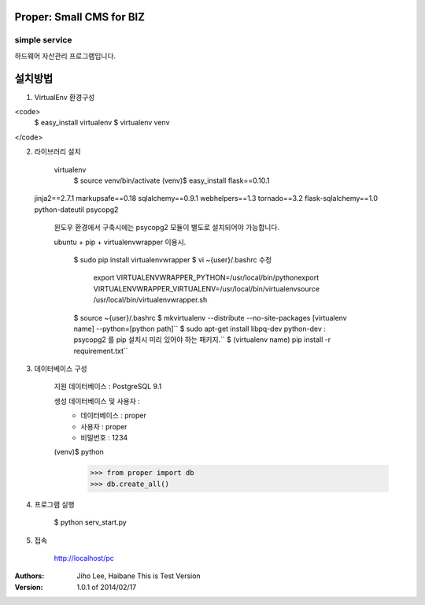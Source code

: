 ========================= 
Proper: Small CMS for BIZ
========================= 
------------
simple service
------------

하드웨어 자산관리 프로그램입니다.

=======
설치방법
=======

1. VirtualEnv 환경구성

<code>
    $ easy_install virtualenv
    $ virtualenv venv
</code>

2. 라이브러리 설치

    virtualenv        
        $ source venv/bin/activate
        (venv)$ easy_install flask==0.10.1
 jinja2==2.7.1 markupsafe==0.18 sqlalchemy==0.9.1 webhelpers==1.3 tornado==3.2 flask-sqlalchemy==1.0 python-dateutil psycopg2
        
    윈도우 환경에서 구축시에는 psycopg2 모듈이 별도로 설치되어야 가능합니다.


    ubuntu + pip + virtualenvwrapper 이용시.
    
        $ sudo pip install virtualenvwrapper
        $ vi ~{user}/.bashrc 수정        
            export VIRTUALENVWRAPPER_PYTHON=/usr/local/bin/pythonexport        
            VIRTUALENVWRAPPER_VIRTUALENV=/usr/local/bin/virtualenvsource        
            /usr/local/bin/virtualenvwrapper.sh
        
        
        $ source ~{user}/.bashrc        
        $ mkvirtualenv --distribute --no-site-packages [virtualenv name] --python=[python path]``
        $ sudo apt-get install libpq-dev python-dev : psycopg2 를 pip 설치시 미리 있어야 하는 패키지.``
        $ (virtualenv name) pip install -r requirement.txt``


3. 데이터베이스 구성

    지원 데이터베이스 : PostgreSQL 9.1
    
    생성 데이터베이스 및 사용자 :
        - 데이터베이스 : proper
        - 사용자 : proper
        - 비밀번호 : 1234


    (venv)$ python
        >>> from proper import db        
        >>> db.create_all()

        

4. 프로그램 실행
    
    $ python serv_start.py



5. 접속

    http://localhost/pc



:Authors: 
    Jiho Lee, 
    Haibane
    This is Test Version

:Version: 1.0.1 of 2014/02/17